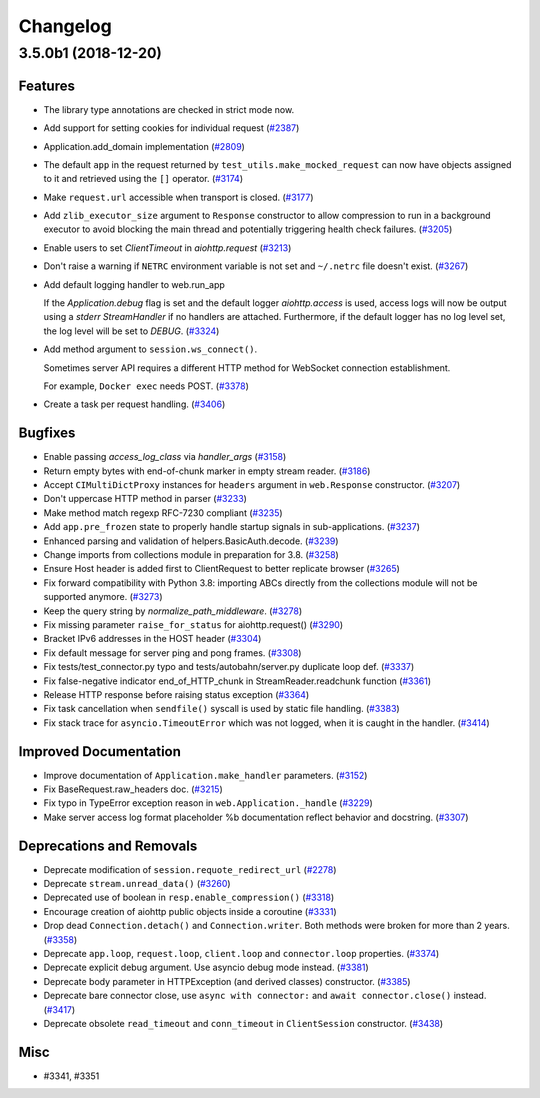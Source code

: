 =========
Changelog
=========

..
    You should *NOT* be adding new change log entries to this file, this
    file is managed by towncrier. You *may* edit previous change logs to
    fix problems like typo corrections or such.
    To add a new change log entry, please see
    https://pip.pypa.io/en/latest/development/#adding-a-news-entry
    we named the news folder "changes".

    WARNING: Don't drop the next directive!

.. towncrier release notes start

3.5.0b1 (2018-12-20)
====================

Features
--------

- The library type annotations are checked in strict mode now.
- Add support for setting cookies for individual request (`#2387 <https://github.com/aio-libs/aiohttp/pull/2387>`_)
- Application.add_domain implementation (`#2809 <https://github.com/aio-libs/aiohttp/pull/2809>`_)
- The default ``app`` in the request returned by ``test_utils.make_mocked_request``
  can now have objects assigned to it and retrieved using the ``[]`` operator. (`#3174 <https://github.com/aio-libs/aiohttp/pull/3174>`_)
- Make ``request.url`` accessible when transport is closed. (`#3177 <https://github.com/aio-libs/aiohttp/pull/3177>`_)
- Add ``zlib_executor_size`` argument to ``Response`` constructor to allow compression to run in a background executor to avoid blocking the main thread and potentially triggering health check failures. (`#3205 <https://github.com/aio-libs/aiohttp/pull/3205>`_)
- Enable users to set `ClientTimeout` in `aiohttp.request` (`#3213 <https://github.com/aio-libs/aiohttp/pull/3213>`_)
- Don't raise a warning if ``NETRC`` environment variable is not set and ``~/.netrc`` file
  doesn't exist. (`#3267 <https://github.com/aio-libs/aiohttp/pull/3267>`_)
- Add default logging handler to web.run_app

  If the `Application.debug` flag is set and the default logger `aiohttp.access` is used, access logs will now be output using a `stderr` `StreamHandler` if no handlers are attached. Furthermore, if the default logger has no log level set, the log level will be set to `DEBUG`. (`#3324 <https://github.com/aio-libs/aiohttp/pull/3324>`_)
- Add method argument to ``session.ws_connect()``.

  Sometimes server API requires a different HTTP method for WebSocket connection establishment.

  For example, ``Docker exec`` needs POST. (`#3378 <https://github.com/aio-libs/aiohttp/pull/3378>`_)
- Create a task per request handling. (`#3406 <https://github.com/aio-libs/aiohttp/pull/3406>`_)


Bugfixes
--------

- Enable passing `access_log_class` via `handler_args` (`#3158 <https://github.com/aio-libs/aiohttp/pull/3158>`_)
- Return empty bytes with end-of-chunk marker in empty stream reader. (`#3186 <https://github.com/aio-libs/aiohttp/pull/3186>`_)
- Accept ``CIMultiDictProxy`` instances for ``headers`` argument in ``web.Response``
  constructor. (`#3207 <https://github.com/aio-libs/aiohttp/pull/3207>`_)
- Don't uppercase HTTP method in parser (`#3233 <https://github.com/aio-libs/aiohttp/pull/3233>`_)
- Make method match regexp RFC-7230 compliant (`#3235 <https://github.com/aio-libs/aiohttp/pull/3235>`_)
- Add ``app.pre_frozen`` state to properly handle startup signals in sub-applications. (`#3237 <https://github.com/aio-libs/aiohttp/pull/3237>`_)
- Enhanced parsing and validation of helpers.BasicAuth.decode. (`#3239 <https://github.com/aio-libs/aiohttp/pull/3239>`_)
- Change imports from collections module in preparation for 3.8. (`#3258 <https://github.com/aio-libs/aiohttp/pull/3258>`_)
- Ensure Host header is added first to ClientRequest to better replicate browser (`#3265 <https://github.com/aio-libs/aiohttp/pull/3265>`_)
- Fix forward compatibility with Python 3.8: importing ABCs directly from the collections module will not be supported anymore. (`#3273 <https://github.com/aio-libs/aiohttp/pull/3273>`_)
- Keep the query string by `normalize_path_middleware`. (`#3278 <https://github.com/aio-libs/aiohttp/pull/3278>`_)
- Fix missing parameter ``raise_for_status`` for aiohttp.request() (`#3290 <https://github.com/aio-libs/aiohttp/pull/3290>`_)
- Bracket IPv6 addresses in the HOST header (`#3304 <https://github.com/aio-libs/aiohttp/pull/3304>`_)
- Fix default message for server ping and pong frames. (`#3308 <https://github.com/aio-libs/aiohttp/pull/3308>`_)
- Fix tests/test_connector.py typo and tests/autobahn/server.py duplicate loop def. (`#3337 <https://github.com/aio-libs/aiohttp/pull/3337>`_)
- Fix false-negative indicator end_of_HTTP_chunk in StreamReader.readchunk function (`#3361 <https://github.com/aio-libs/aiohttp/pull/3361>`_)
- Release HTTP response before raising status exception (`#3364 <https://github.com/aio-libs/aiohttp/pull/3364>`_)
- Fix task cancellation when ``sendfile()`` syscall is used by static file handling. (`#3383 <https://github.com/aio-libs/aiohttp/pull/3383>`_)
- Fix stack trace for ``asyncio.TimeoutError`` which was not logged, when it is caught
  in the handler. (`#3414 <https://github.com/aio-libs/aiohttp/pull/3414>`_)


Improved Documentation
----------------------

- Improve documentation of ``Application.make_handler`` parameters. (`#3152 <https://github.com/aio-libs/aiohttp/pull/3152>`_)
- Fix BaseRequest.raw_headers doc. (`#3215 <https://github.com/aio-libs/aiohttp/pull/3215>`_)
- Fix typo in TypeError exception reason in ``web.Application._handle`` (`#3229 <https://github.com/aio-libs/aiohttp/pull/3229>`_)
- Make server access log format placeholder %b documentation reflect
  behavior and docstring. (`#3307 <https://github.com/aio-libs/aiohttp/pull/3307>`_)


Deprecations and Removals
-------------------------

- Deprecate modification of ``session.requote_redirect_url`` (`#2278 <https://github.com/aio-libs/aiohttp/pull/2278>`_)
- Deprecate ``stream.unread_data()`` (`#3260 <https://github.com/aio-libs/aiohttp/pull/3260>`_)
- Deprecated use of boolean in ``resp.enable_compression()`` (`#3318 <https://github.com/aio-libs/aiohttp/pull/3318>`_)
- Encourage creation of aiohttp public objects inside a coroutine (`#3331 <https://github.com/aio-libs/aiohttp/pull/3331>`_)
- Drop dead ``Connection.detach()`` and ``Connection.writer``. Both methods were broken
  for more than 2 years. (`#3358 <https://github.com/aio-libs/aiohttp/pull/3358>`_)
- Deprecate ``app.loop``, ``request.loop``, ``client.loop`` and ``connector.loop`` properties. (`#3374 <https://github.com/aio-libs/aiohttp/pull/3374>`_)
- Deprecate explicit debug argument. Use asyncio debug mode instead. (`#3381 <https://github.com/aio-libs/aiohttp/pull/3381>`_)
- Deprecate body parameter in HTTPException (and derived classes) constructor. (`#3385 <https://github.com/aio-libs/aiohttp/pull/3385>`_)
- Deprecate bare connector close, use ``async with connector:`` and ``await connector.close()`` instead. (`#3417 <https://github.com/aio-libs/aiohttp/pull/3417>`_)
- Deprecate obsolete ``read_timeout`` and ``conn_timeout`` in ``ClientSession`` constructor. (`#3438 <https://github.com/aio-libs/aiohttp/pull/3438>`_)


Misc
----

- #3341, #3351
